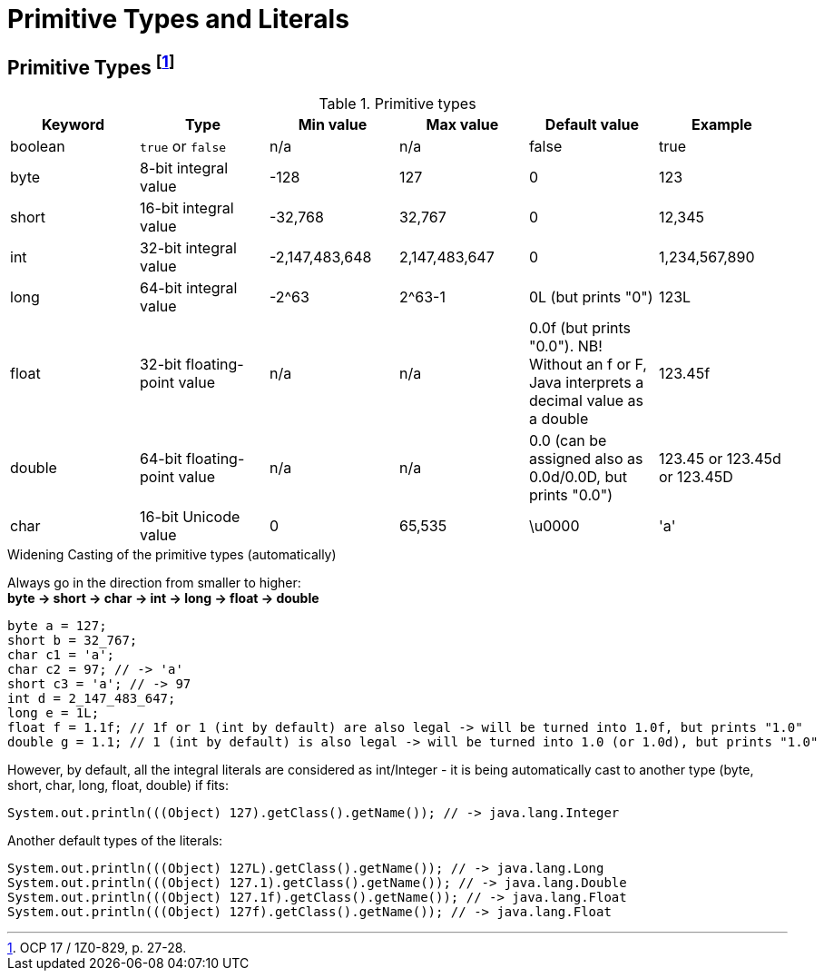= Primitive Types and Literals

== Primitive Types footnote:[OCP 17 / 1Z0-829, p. 27-28.]
.Primitive types

|===
|Keyword |Type |Min value |Max value |Default value |Example

|boolean
|`true` or `false`
|n/a
|n/a
|false
|true

|byte
|8-bit integral value
|-128
|127
|0
|123

|short
|16-bit integral value
|-32,768
|32,767
|0
|12,345

|int
|32-bit integral value
|-2,147,483,648
|2,147,483,647
|0
|1,234,567,890

|long
|64-bit integral value
|-2^63
|2^63-1
|0L (but prints "0")
|123L

|float
|32-bit floating-point value
|n/a
|n/a
|0.0f (but prints "0.0"). NB! Without an f or F, Java interprets a decimal value as a double
|123.45f

|double
|64-bit floating-point value
|n/a
|n/a
|0.0 (can be assigned also as 0.0d/0.0D, but prints "0.0")
|123.45 or 123.45d or 123.45D

|char
|16-bit Unicode value
|0
|65,535
|\u0000
|'a'
|===

.Widening Casting of the primitive types (automatically)
Always go in the direction from smaller to higher: +
*byte -> short -> char -> int -> long -> float -> double*
[source, java]
byte a = 127;
short b = 32_767;
char c1 = 'a';
char c2 = 97; // -> 'a'
short c3 = 'a'; // -> 97
int d = 2_147_483_647;
long e = 1L;
float f = 1.1f; // 1f or 1 (int by default) are also legal -> will be turned into 1.0f, but prints "1.0"
double g = 1.1; // 1 (int by default) is also legal -> will be turned into 1.0 (or 1.0d), but prints "1.0"

However, by default, all the integral literals are considered as int/Integer - it is being automatically cast to another type (byte, short, char, long, float, double) if fits:
[source, java]
System.out.println(((Object) 127).getClass().getName()); // -> java.lang.Integer

Another default types of the literals:
[source, java]
System.out.println(((Object) 127L).getClass().getName()); // -> java.lang.Long
System.out.println(((Object) 127.1).getClass().getName()); // -> java.lang.Double
System.out.println(((Object) 127.1f).getClass().getName()); // -> java.lang.Float
System.out.println(((Object) 127f).getClass().getName()); // -> java.lang.Float